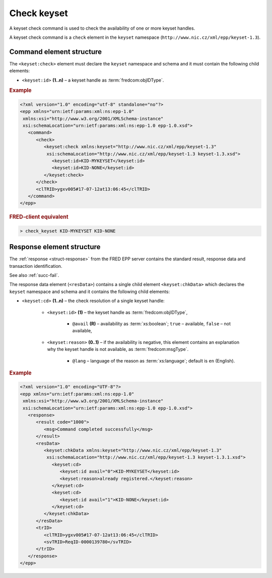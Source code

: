 
.. index::
   pair: check; keyset

Check keyset
=============

A keyset check command is used to check the availability of one or more keyset handles.

A keyset check command is a ``check`` element in the ``keyset`` namespace
(``http://www.nic.cz/xml/epp/keyset-1.3``).

.. index:: Ⓔcheck, Ⓔid

Command element structure
-------------------------

The ``<keyset:check>`` element must declare the ``keyset`` namespace
and schema and it must contain the following child elements:

* ``<keyset:id>`` **(1..n)**  – a keyset handle as :term:`fredcom:objIDType`.

.. rubric:: Example

.. code-block:: xml

   <?xml version="1.0" encoding="utf-8" standalone="no"?>
   <epp xmlns="urn:ietf:params:xml:ns:epp-1.0"
    xmlns:xsi="http://www.w3.org/2001/XMLSchema-instance"
    xsi:schemaLocation="urn:ietf:params:xml:ns:epp-1.0 epp-1.0.xsd">
      <command>
         <check>
            <keyset:check xmlns:keyset="http://www.nic.cz/xml/epp/keyset-1.3"
             xsi:schemaLocation="http://www.nic.cz/xml/epp/keyset-1.3 keyset-1.3.xsd">
               <keyset:id>KID-MYKEYSET</keyset:id>
               <keyset:id>KID-NONE</keyset:id>
            </keyset:check>
         </check>
         <clTRID>ygxv005#17-07-12at13:06:45</clTRID>
      </command>
   </epp>

.. rubric:: FRED-client equivalent

.. code-block:: shell

   > check_keyset KID-MYKEYSET KID-NONE

.. index:: ⒺchkData, Ⓔcd, Ⓔid, Ⓔreason, ⓐavail, ⓐlang

Response element structure
--------------------------

The :ref:`response <struct-response>` from the FRED EPP server contains
the standard result, response data and transaction identification.

See also :ref:`succ-fail`.

The response data element (``<resData>``) contains a single child element
``<keyset:chkData>`` which declares the ``keyset`` namespace and schema
and it contains the following child elements:

* ``<keyset:cd>`` **(1..n)** – the check resolution of a single keyset handle:

   * ``<keyset:id>`` **(1)** – the keyset handle as :term:`fredcom:objIDType`,

      * ``@avail`` **(R)** – availability as :term:`xs:boolean`;
        ``true`` – available, ``false`` – not available,

   * ``<keyset:reason>`` **(0..1)** – if the availability is negative,
     this element contains an explanation why the keyset handle is not available,
     as :term:`fredcom:msgType`.

      * ``@lang`` – language of the reason as :term:`xs:language`;
        default is ``en`` (English).


.. rubric:: Example

.. code-block:: xml

   <?xml version="1.0" encoding="UTF-8"?>
   <epp xmlns="urn:ietf:params:xml:ns:epp-1.0"
    xmlns:xsi="http://www.w3.org/2001/XMLSchema-instance"
    xsi:schemaLocation="urn:ietf:params:xml:ns:epp-1.0 epp-1.0.xsd">
      <response>
         <result code="1000">
            <msg>Command completed successfully</msg>
         </result>
         <resData>
            <keyset:chkData xmlns:keyset="http://www.nic.cz/xml/epp/keyset-1.3"
             xsi:schemaLocation="http://www.nic.cz/xml/epp/keyset-1.3 keyset-1.3.1.xsd">
               <keyset:cd>
                  <keyset:id avail="0">KID-MYKEYSET</keyset:id>
                  <keyset:reason>already registered.</keyset:reason>
               </keyset:cd>
               <keyset:cd>
                  <keyset:id avail="1">KID-NONE</keyset:id>
               </keyset:cd>
            </keyset:chkData>
         </resData>
         <trID>
            <clTRID>ygxv005#17-07-12at13:06:45</clTRID>
            <svTRID>ReqID-0000139780</svTRID>
         </trID>
      </response>
   </epp>

